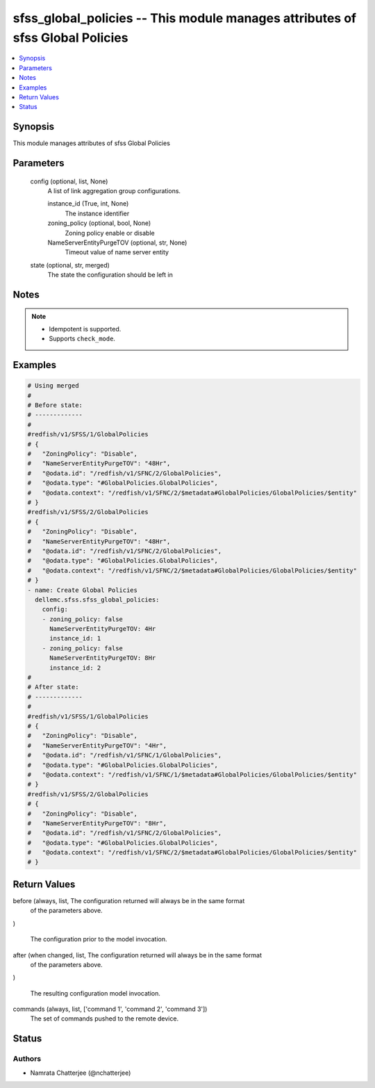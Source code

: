 .. _sfss_global_policies_module:


sfss_global_policies -- This module manages attributes of sfss Global Policies
==============================================================================

.. contents::
   :local:
   :depth: 1


Synopsis
--------

This module manages attributes of sfss Global Policies






Parameters
----------

  config (optional, list, None)
    A list of link aggregation group configurations.


    instance_id (True, int, None)
      The instance identifier


    zoning_policy (optional, bool, None)
      Zoning policy enable or disable


    NameServerEntityPurgeTOV (optional, str, None)
      Timeout value of name server entity



  state (optional, str, merged)
    The state the configuration should be left in





Notes
-----

.. note::
   - Idempotent is supported.
   - Supports ``check_mode``.




Examples
--------

.. code-block:: yaml+jinja

    
    # Using merged
    #
    # Before state:
    # -------------
    #
    #redfish/v1/SFSS/1/GlobalPolicies
    # {
    #   "ZoningPolicy": "Disable",
    #   "NameServerEntityPurgeTOV": "48Hr",
    #   "@odata.id": "/redfish/v1/SFNC/2/GlobalPolicies",
    #   "@odata.type": "#GlobalPolicies.GlobalPolicies",
    #   "@odata.context": "/redfish/v1/SFNC/2/$metadata#GlobalPolicies/GlobalPolicies/$entity"
    # }
    #redfish/v1/SFSS/2/GlobalPolicies
    # {
    #   "ZoningPolicy": "Disable",
    #   "NameServerEntityPurgeTOV": "48Hr",
    #   "@odata.id": "/redfish/v1/SFNC/2/GlobalPolicies",
    #   "@odata.type": "#GlobalPolicies.GlobalPolicies",
    #   "@odata.context": "/redfish/v1/SFNC/2/$metadata#GlobalPolicies/GlobalPolicies/$entity"
    # }
    - name: Create Global Policies
      dellemc.sfss.sfss_global_policies:
        config:
        - zoning_policy: false
          NameServerEntityPurgeTOV: 4Hr
          instance_id: 1
        - zoning_policy: false
          NameServerEntityPurgeTOV: 8Hr
          instance_id: 2
    #
    # After state:
    # -------------
    #
    #redfish/v1/SFSS/1/GlobalPolicies
    # {
    #   "ZoningPolicy": "Disable",
    #   "NameServerEntityPurgeTOV": "4Hr",
    #   "@odata.id": "/redfish/v1/SFNC/1/GlobalPolicies",
    #   "@odata.type": "#GlobalPolicies.GlobalPolicies",
    #   "@odata.context": "/redfish/v1/SFNC/1/$metadata#GlobalPolicies/GlobalPolicies/$entity"
    # }
    #redfish/v1/SFSS/2/GlobalPolicies
    # {
    #   "ZoningPolicy": "Disable",
    #   "NameServerEntityPurgeTOV": "8Hr",
    #   "@odata.id": "/redfish/v1/SFNC/2/GlobalPolicies",
    #   "@odata.type": "#GlobalPolicies.GlobalPolicies",
    #   "@odata.context": "/redfish/v1/SFNC/2/$metadata#GlobalPolicies/GlobalPolicies/$entity"
    # }





Return Values
-------------

before (always, list, The configuration returned will always be in the same format
 of the parameters above.
)

  The configuration prior to the model invocation.


after (when changed, list, The configuration returned will always be in the same format
 of the parameters above.
)

  The resulting configuration model invocation.


commands (always, list, ['command 1', 'command 2', 'command 3'])
  The set of commands pushed to the remote device.





Status
------





Authors
~~~~~~~

- Namrata Chatterjee (@nchatterjee)


